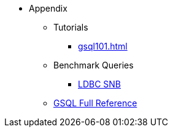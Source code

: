 * Appendix
** Tutorials
*** xref:gsql101.adoc[]
** Benchmark Queries
*** xref:ldbc-benchmark-query.adoc[LDBC SNB]
** xref:3.10.1@gsql-ref:intro:index.adoc[GSQL Full Reference]

